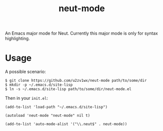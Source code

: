 #+TITLE: neut-mode
An Emacs major mode for Neut. Currently this major mode is only for syntax highlighting.

* Usage
A possible scenario:
#+BEGIN_SRC shell
$ git clone https://github.com/u2zv1wx/neut-mode path/to/some/dir
$ mkdir -p ~/.emacs.d/site-lisp
$ ln -s ~/.emacs.d/site-lisp path/to/some/dir/neut-mode.el
#+END_SRC
Then in your =init.el=:
#+BEGIN_SRC elisp
(add-to-list 'load-path "~/.emacs.d/site-lisp")

(autoload 'neut-mode "neut-mode" nil t)

(add-to-list 'auto-mode-alist '("\\.neut$" . neut-mode))
#+END_SRC
